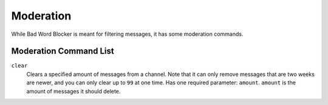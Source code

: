 Moderation
==========
While Bad Word Blocker is meant for filtering messages, it has some moderation commands.

Moderation Command List
-----------------------

``clear``
    Clears a specified amount of messages from a channel. Note that it can only remove messages that are two weeks are newer, and you can only clear up to ``99`` at one time. Has one required parameter: ``amount``. ``amount`` is the amount of messages it should delete.

